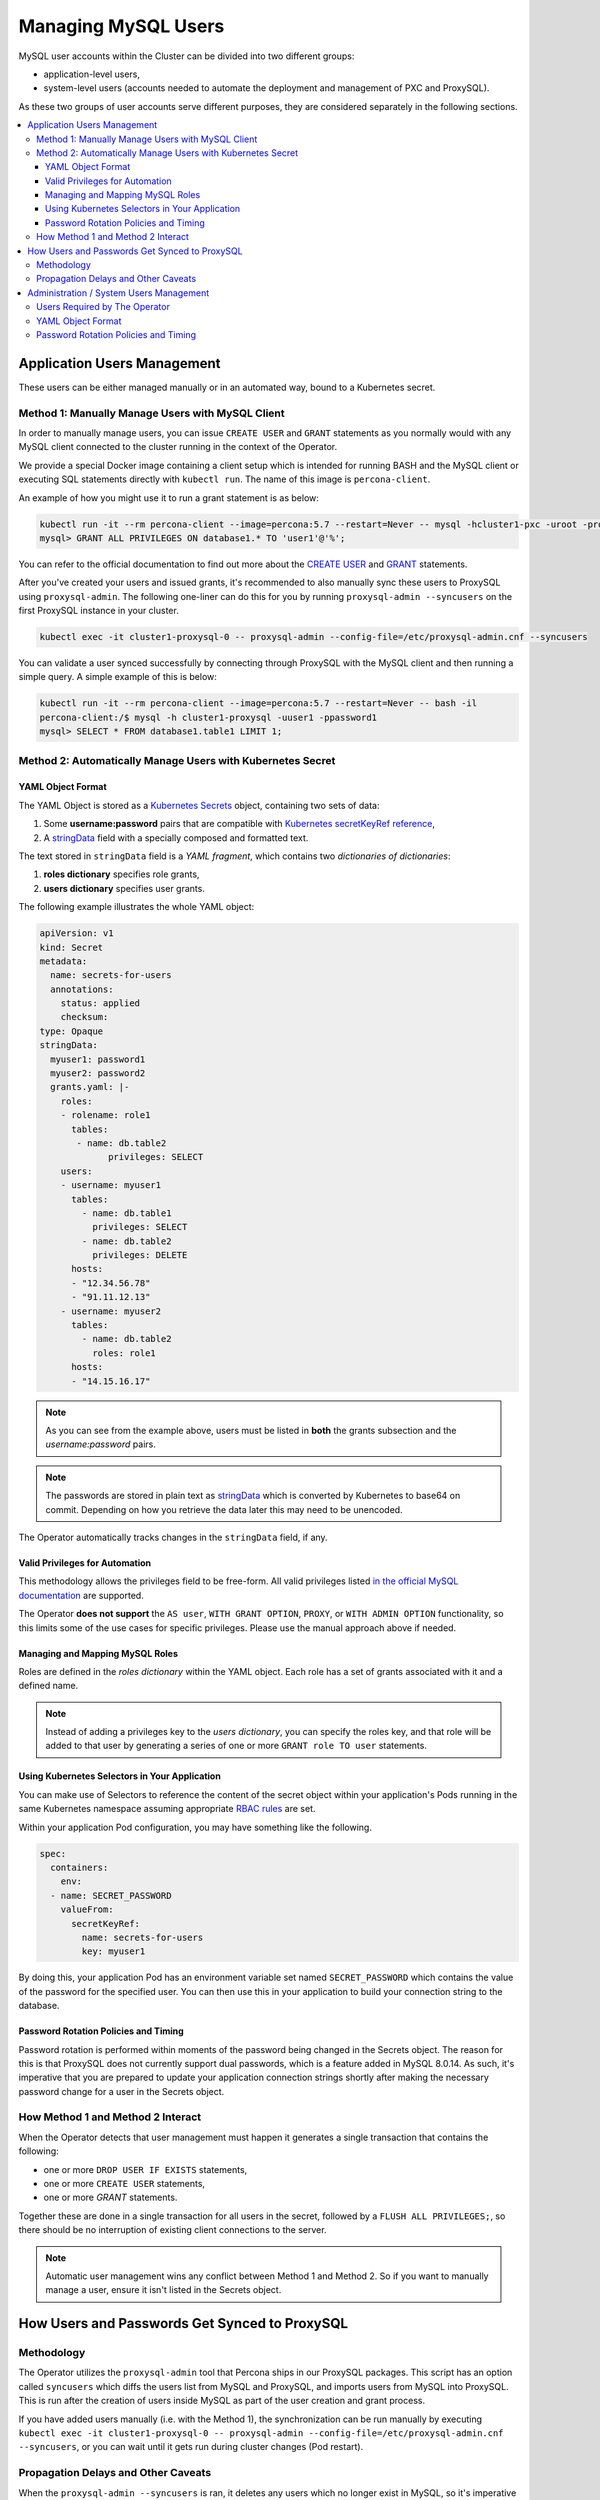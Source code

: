 =====================
Managing MySQL Users
=====================

MySQL user accounts within the Cluster can be divided into two different groups:

* application-level users,
* system-level users (accounts needed to automate the deployment and management of PXC and ProxySQL).

As these two groups of user accounts serve different purposes, they are considered separately in the following sections.

.. contents:: :local:

Application Users Management
==============================

These users can be either managed manually or in an automated way, bound to a Kubernetes secret.

Method 1: Manually Manage Users with MySQL Client
-------------------------------------------------

In order to manually manage users, you can issue ``CREATE USER`` and ``GRANT`` statements as you normally would with any MySQL client connected to the cluster running in the context of the Operator. 

We provide a special Docker image containing a client setup which is intended for running BASH and the MySQL client or executing SQL statements directly with ``kubectl run``. The name of this image is ``percona-client``.  

An example of how you might use it to run a grant statement is as below:

.. code:: bash
 
    kubectl run -it --rm percona-client --image=percona:5.7 --restart=Never -- mysql -hcluster1-pxc -uroot -proot_password
    mysql> GRANT ALL PRIVILEGES ON database1.* TO 'user1'@'%';

You can refer to the official documentation to find out more about the `CREATE USER <https://dev.mysql.com/doc/refman/8.0/en/create-user.html>`_ and `GRANT <https://dev.mysql.com/doc/refman/8.0/en/grant.html>`_ statements.

After you've created your users and issued grants, it's recommended to also manually sync these users to ProxySQL using ``proxysql-admin``.  The following one-liner can do this for you by running ``proxysql-admin --syncusers`` on the first ProxySQL instance in your cluster.

.. code:: bash

   kubectl exec -it cluster1-proxysql-0 -- proxysql-admin --config-file=/etc/proxysql-admin.cnf --syncusers

You can validate a user synced successfully by connecting through ProxySQL with the MySQL client and then running a simple query.  A simple example of this is below:

.. code:: bash

   kubectl run -it --rm percona-client --image=percona:5.7 --restart=Never -- bash -il
   percona-client:/$ mysql -h cluster1-proxysql -uuser1 -ppassword1
   mysql> SELECT * FROM database1.table1 LIMIT 1;

Method 2: Automatically Manage Users with Kubernetes Secret
-----------------------------------------------------------

YAML Object Format
******************

The YAML Object is stored as a `Kubernetes Secrets <https://kubernetes.io/docs/concepts/configuration/secret/>`_ object, containing two sets of data:

1. Some **username:password** pairs that are compatible with `Kubernetes secretKeyRef reference <https://kubernetes.io/docs/tasks/inject-data-application/distribute-credentials-secure/#define-a-container-environment-variable-with-data-from-a-single-secret>`_,
2. A `stringData <https://kubernetes.io/docs/concepts/configuration/secret/#creating-a-secret-manually>`_ field with a specially composed and formatted text.

The text stored in ``stringData`` field is a *YAML fragment*, which contains two *dictionaries of dictionaries*: 

1. **roles dictionary** specifies role grants,
2. **users dictionary** specifies user grants.

The following example illustrates the whole YAML object:

.. code:: yaml

   apiVersion: v1
   kind: Secret
   metadata:
     name: secrets-for-users
     annotations:
       status: applied
       checksum:
   type: Opaque
   stringData:
     myuser1: password1
     myuser2: password2
     grants.yaml: |-
       roles:
       - rolename: role1
         tables:
          - name: db.table2
   	        privileges: SELECT
       users:
       - username: myuser1
         tables:
           - name: db.table1
             privileges: SELECT
           - name: db.table2
             privileges: DELETE
         hosts:
         - "12.34.56.78"
         - "91.11.12.13"
       - username: myuser2
         tables:
           - name: db.table2
             roles: role1
         hosts:
         - "14.15.16.17"

.. note:: As you can see from the example above, users must be listed in **both** the grants subsection and the *username:password* pairs.

.. note:: The passwords are stored in plain text as `stringData <https://kubernetes.io/docs/concepts/configuration/secret/#creating-a-secret-manually>`_ which is converted by Kubernetes to base64 on commit.  Depending on how you retrieve the data later this may need to be unencoded.

The Operator automatically tracks changes in the ``stringData`` field, if any.

Valid Privileges for Automation
*******************************

This methodology allows the privileges field to be free-form. All valid privileges listed `in the official MySQL documentation <https://dev.mysql.com/doc/refman/8.0/en/grant.html>`_ are supported.

The Operator **does not support** the ``AS user``, ``WITH GRANT OPTION``, ``PROXY``, or ``WITH ADMIN OPTION`` functionality, so this limits some of the use cases for specific privileges. Please use the manual approach above if needed.

Managing and Mapping MySQL Roles
********************************

Roles are defined in the *roles dictionary* within the YAML object. Each role has a set of grants associated with it and a defined name. 

.. note:: Instead of adding a privileges key to the *users dictionary*, you can specify the roles key, and that role will be added to that user by generating a series of one or more ``GRANT role TO user`` statements.

Using Kubernetes Selectors in Your Application
**********************************************

You can make use of Selectors to reference the content of the secret object within your application's Pods running in the same Kubernetes namespace assuming appropriate `RBAC rules <https://kubernetes.io/docs/reference/access-authn-authz/rbac/>`_ are set.

Within your application Pod configuration, you may have something like the following.

.. code:: yaml

   spec:
     containers:
       env:
     - name: SECRET_PASSWORD
       valueFrom:
         secretKeyRef:
           name: secrets-for-users
           key: myuser1

By doing this, your application Pod has an environment variable set named ``SECRET_PASSWORD`` which contains the value of the password for the specified user.  You can then use this in your application to build your connection string to the database.

Password Rotation Policies and Timing
*************************************

Password rotation is performed within moments of the password being changed in the Secrets object. The reason for this is that ProxySQL does not currently support dual passwords, which is a feature added in MySQL 8.0.14.  As such, it's imperative that you are prepared to update your application connection strings shortly after making the necessary password change for a user in the Secrets object.

How Method 1 and Method 2 Interact
----------------------------------

When the Operator detects that user management must happen it generates a single transaction that contains the following:

* one or more ``DROP USER IF EXISTS`` statements,
* one or more ``CREATE USER`` statements,
* one or more `GRANT` statements.

Together these are done in a single transaction for all users in the secret, followed by a ``FLUSH ALL PRIVILEGES;``, so there should be no interruption of existing client connections to the server.

.. note:: Automatic user management wins any conflict between Method 1 and Method 2.  So if you want to manually manage a user, ensure it isn't listed in the Secrets object.

How Users and Passwords Get Synced to ProxySQL
==============================================

Methodology
-----------

The Operator utilizes the ``proxysql-admin`` tool that Percona ships in our ProxySQL packages.  This script has an option called ``syncusers`` which diffs the users list from MySQL and ProxySQL, and imports users from MySQL into ProxySQL.  This is run after the creation of users inside MySQL as part of the user creation and grant process.

If you have added users manually (i.e. with the Method 1), the synchronization can be run manually by executing ``kubectl exec -it cluster1-proxysql-0 -- proxysql-admin --config-file=/etc/proxysql-admin.cnf --syncusers``, or you can wait until it gets run during cluster changes (Pod restart).

Propagation Delays and Other Caveats
------------------------------------

When the ``proxysql-admin --syncusers`` is ran, it deletes any users which no longer exist in MySQL, so it's imperative that it gets run after users are successfully added. As such, there is a short delay during the user creation and grants process, as we run all queries first before executing syncusers.  This delay can be up to a few seconds.

Additionally, if you are not making use of the automated processes for managing users, you are also responsible for manually syncing users to ProxySQL.

If you have manually added some users and some have been added afterward using the automated method, syncusers will cause both sets of users to sync to ProxySQL, and the Operator will not interact with or otherwise harm the users you created manually.

If you do the automated piece after the manual piece, syncusers gets run automatically.


Administration / System Users Management
========================================

Users Required by The Operator
------------------------------

In order to automate the deployment and management of Percona XtraDB Cluster and ProxySQL, the Operator requires system-level PXC users.  The minimal set of users is ``root``, ``proxyadmin``, ``xtrabackup``, ``clustercheck``, and ``monitor``.

The purposes are relatively self-evident from the names, but a detailed table can be found :ref:`in a dedicated section<users.system-users>` which describes each user and what they are utilized for with links to related documentation.

YAML Object Format
------------------

The default name of the Secrets object for these users is ``my-cluster-secrets`` and can be set in the CR for your cluster in ``spec.secretName`` to something different.  When you create the object, it should match the following simple format.

.. code:: yaml

   apiVersion: v1
   kind: Secret
   metadata:
     name: my-cluster-secrets
   type: Opaque
   data:
     root: cm9vdF9wYXNzd29yZA==
     xtrabackup: YmFja3VwX3Bhc3N3b3Jk
     monitor: bW9uaXRvcg==
     clustercheck: Y2x1c3RlcmNoZWNrcGFzc3dvcmQ=
     proxyadmin: YWRtaW5fcGFzc3dvcmQ=
     pmmserver: c3VwYXxefHBheno=

The example above matches what is shipped in ``deploy/secrets.yaml`` which contains default passwords. You should NOT use these in production, but they are present to assist in automated testing or simple use in a development environment.

As you can see, because we use the ``data`` type in the Secrets object, all values for each key/value pair must be encoded in base64.  To do this you can simply run ``echo -n "password" | base64`` in your local shell to get valid values.

Password Rotation Policies and Timing
-------------------------------------

As above with application users, when a change is detected, the Operator creates the necessary transaction to change passwords.  This rotation happens instantly, and it's not needed to take any action beyond changing the password.
